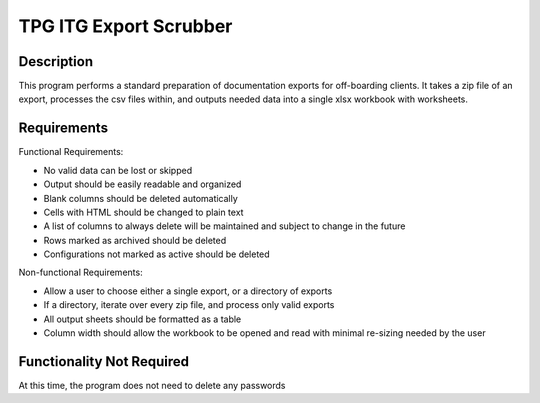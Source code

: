 ========================
TPG ITG Export Scrubber
========================

Description
-------------
This program performs a standard preparation of
documentation exports for off-boarding clients. It takes a zip file of an export,
processes the csv files within, and outputs needed data into a single
xlsx workbook with worksheets.


Requirements
----------------
Functional Requirements:

* No valid data can be lost or skipped
* Output should be easily readable and organized
* Blank columns should be deleted automatically
* Cells with HTML should be changed to plain text
* A list of columns to always delete will be maintained and subject to change in the future
* Rows marked as archived should be deleted
* Configurations not marked as active should be deleted

Non-functional Requirements:

* Allow a user to choose either a single export, or a directory of exports
* If a directory, iterate over every zip file, and process only valid exports
* All output sheets should be formatted as a table
* Column width should allow the workbook to be opened and read with minimal re-sizing needed by the user

Functionality Not Required
---------------------------

At this time, the program does not need to delete any passwords



